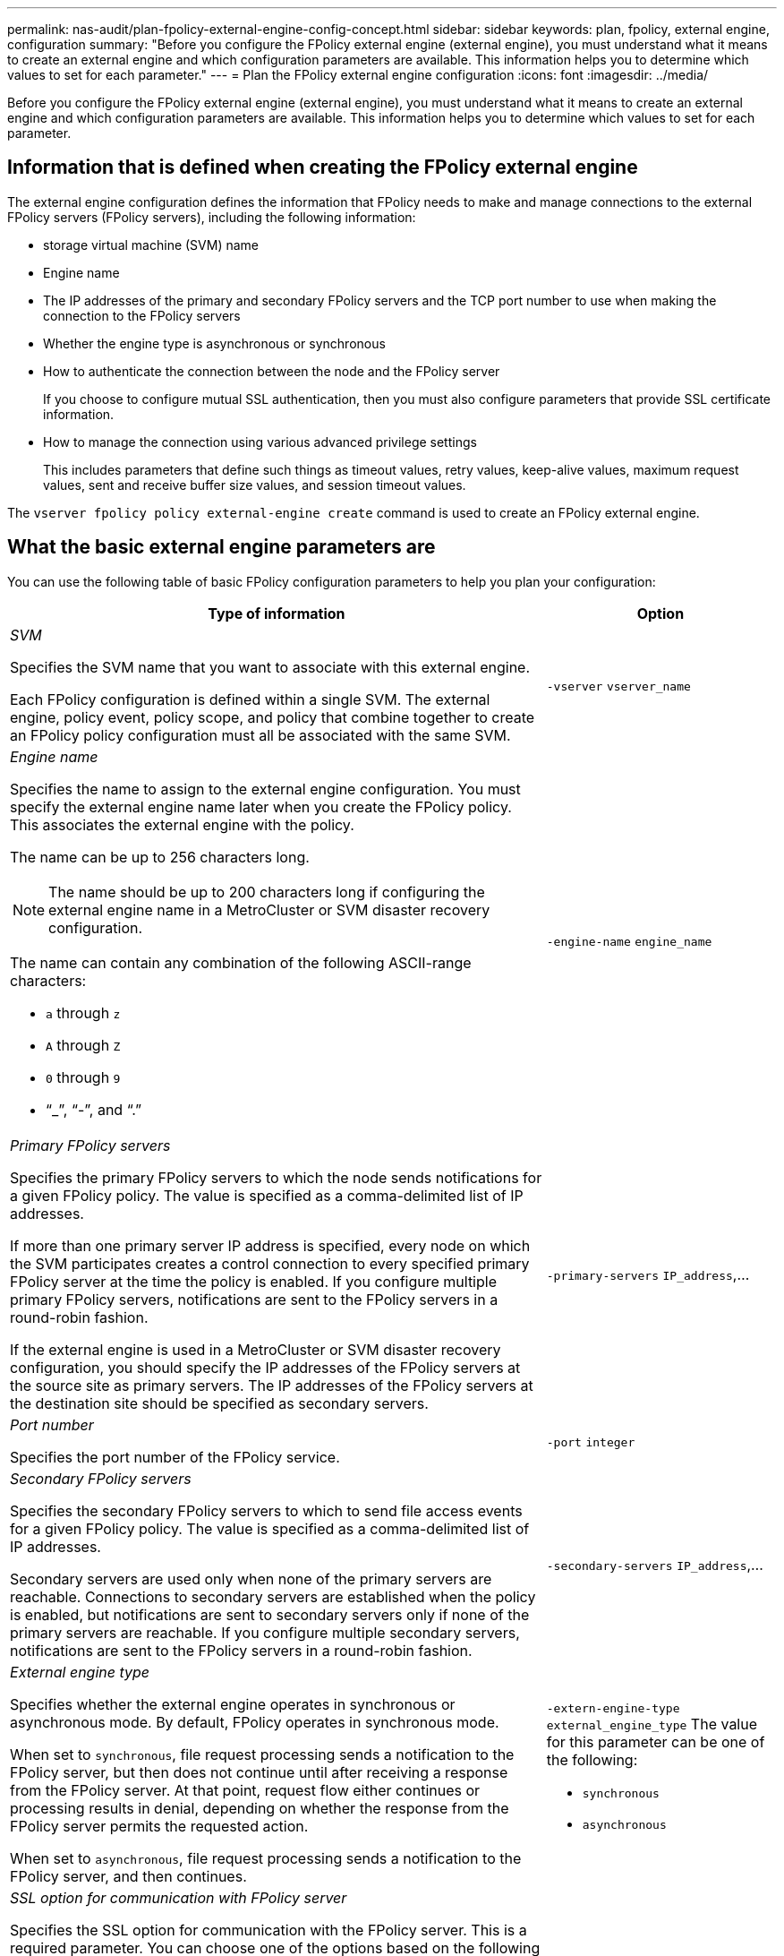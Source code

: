 ---
permalink: nas-audit/plan-fpolicy-external-engine-config-concept.html
sidebar: sidebar
keywords: plan, fpolicy, external engine, configuration
summary: "Before you configure the FPolicy external engine (external engine), you must understand what it means to create an external engine and which configuration parameters are available. This information helps you to determine which values to set for each parameter."
---
= Plan the FPolicy external engine configuration
:icons: font
:imagesdir: ../media/

[.lead]
Before you configure the FPolicy external engine (external engine), you must understand what it means to create an external engine and which configuration parameters are available. This information helps you to determine which values to set for each parameter.

== Information that is defined when creating the FPolicy external engine

The external engine configuration defines the information that FPolicy needs to make and manage connections to the external FPolicy servers (FPolicy servers), including the following information:

* storage virtual machine (SVM) name
* Engine name
* The IP addresses of the primary and secondary FPolicy servers and the TCP port number to use when making the connection to the FPolicy servers
* Whether the engine type is asynchronous or synchronous
* How to authenticate the connection between the node and the FPolicy server
+
If you choose to configure mutual SSL authentication, then you must also configure parameters that provide SSL certificate information.

* How to manage the connection using various advanced privilege settings
+
This includes parameters that define such things as timeout values, retry values, keep-alive values, maximum request values, sent and receive buffer size values, and session timeout values.

The `vserver fpolicy policy external-engine create` command is used to create an FPolicy external engine.

== What the basic external engine parameters are

You can use the following table of basic FPolicy configuration parameters to help you plan your configuration:

[cols="70,30"]
|===

h| Type of information h| Option

a|
_SVM_

Specifies the SVM name that you want to associate with this external engine.

Each FPolicy configuration is defined within a single SVM. The external engine, policy event, policy scope, and policy that combine together to create an FPolicy policy configuration must all be associated with the same SVM.

a|
`-vserver` `vserver_name`
a|
_Engine name_

Specifies the name to assign to the external engine configuration. You must specify the external engine name later when you create the FPolicy policy. This associates the external engine with the policy.

The name can be up to 256 characters long.

[NOTE]
====
The name should be up to 200 characters long if configuring the external engine name in a MetroCluster or SVM disaster recovery configuration.
====

The name can contain any combination of the following ASCII-range characters:

* `a` through `z`
* `A` through `Z`
* `0` through `9`
* "`_`", "`-`", and "`.`"

a|
`-engine-name` `engine_name`
a|
_Primary FPolicy servers_

Specifies the primary FPolicy servers to which the node sends notifications for a given FPolicy policy. The value is specified as a comma-delimited list of IP addresses.

If more than one primary server IP address is specified, every node on which the SVM participates creates a control connection to every specified primary FPolicy server at the time the policy is enabled. If you configure multiple primary FPolicy servers, notifications are sent to the FPolicy servers in a round-robin fashion.

If the external engine is used in a MetroCluster or SVM disaster recovery configuration, you should specify the IP addresses of the FPolicy servers at the source site as primary servers. The IP addresses of the FPolicy servers at the destination site should be specified as secondary servers.

a|
`-primary-servers` `IP_address`,...
a|
_Port number_

Specifies the port number of the FPolicy service.

a|
`-port` `integer`
a|
_Secondary FPolicy servers_

Specifies the secondary FPolicy servers to which to send file access events for a given FPolicy policy. The value is specified as a comma-delimited list of IP addresses.

Secondary servers are used only when none of the primary servers are reachable. Connections to secondary servers are established when the policy is enabled, but notifications are sent to secondary servers only if none of the primary servers are reachable. If you configure multiple secondary servers, notifications are sent to the FPolicy servers in a round-robin fashion.

a|
`-secondary-servers` `IP_address`,...
a|
_External engine type_

Specifies whether the external engine operates in synchronous or asynchronous mode. By default, FPolicy operates in synchronous mode.

When set to `synchronous`, file request processing sends a notification to the FPolicy server, but then does not continue until after receiving a response from the FPolicy server. At that point, request flow either continues or processing results in denial, depending on whether the response from the FPolicy server permits the requested action.

When set to `asynchronous`, file request processing sends a notification to the FPolicy server, and then continues.

a|
`-extern-engine-type` `external_engine_type` The value for this parameter can be one of the following:

* `synchronous`
* `asynchronous`

a|
_SSL option for communication with FPolicy server_

Specifies the SSL option for communication with the FPolicy server. This is a required parameter. You can choose one of the options based on the following information:

* When set to `no-auth`, no authentication takes place.
+
The communication link is established over TCP.

* When set to `server-auth`, the SVM authenticates the FPolicy server using SSL server authentication.
* When set to `mutual-auth`, mutual authentication takes place between the SVM and the FPolicy server; the SVM authenticates the FPolicy server, and the FPolicy server authenticates the SVM.
+
If you choose to configure mutual SSL authentication, then you must also configure the `-certificate-common-name`, `-certificate-serial`, and `-certifcate-ca` parameters.

a|
`-ssl-option` {`no-auth`\|`server-auth`\|`mutual-auth`}
a|
_Certificate FQDN or custom common name_

Specifies the certificate name used if SSL authentication between the SVM and the FPolicy server is configured. You can specify the certificate name as an FQDN or as a custom common name.

If you specify `mutual-auth` for the `-ssl-option` parameter, you must specify a value for the `-certificate-common-name` parameter.

a|
`-certificate-common-name` `text`
a|
_Certificate serial number_

Specifies the serial number of the certificate used for authentication if SSL authentication between the SVM and the FPolicy server is configured.

If you specify `mutual-auth` for the `-ssl-option` parameter, you must specify a value for the `-certificate-serial` parameter.

a|
`-certificate-serial` `text`
a|
_Certificate authority_

Specifies the CA name of the certificate used for authentication if SSL authentication between the SVM and the FPolicy server is configured.

If you specify `mutual-auth` for the `-ssl-option` parameter, you must specify a value for the `-certificate-ca` parameter.

a|
`-certificate-ca` `text`

a|
_External engine format_

Specifies the format of the Fpolicy notification messages sent to the external engine. The default value for this parameter is `xml`.

Beginning with ONTAP 9.11.1, the notification messages can be encoded in binary form using Google Protobuf when `protobuf` is specified. Before setting `protobuf`, ensure that the Fpolicy server also supports Protobuf deserialization.
a|
`[ -extern-engine-format {xml\|protobuf} ]`
|===

== What the advanced external engine options are

You can use the following table of advanced FPolicy configuration parameters as you plan whether to customize your configuration with advanced parameters. You use these parameters to modify communication behavior between the cluster nodes and the FPolicy servers:

[cols="70,30"]
|===

h| Type of information h| Option
a|
_Timeout for canceling a request_

Specifies the time interval in hours (`h`), minutes (`m`), or seconds (`s`) that the node waits for a response from the FPolicy server.

If the timeout interval passes, the node sends a cancel request to the FPolicy server. The node then sends the notification to an alternate FPolicy server. This timeout helps in handling an FPolicy server that is not responding, which can improve SMB/NFS client response. Also, canceling requests after a timeout period can help in releasing system resources because the notification request is moved from a down/bad FPolicy server to an alternate FPolicy server.

The range for this value is `0` through `100`. If the value is set to `0`, the option is disabled and cancel request messages are not sent to the FPolicy server. The default is `20s`.

a|
`-reqs-cancel-timeout` `integer`[h\|m\|s]
a|
_Timeout for aborting a request_

Specifies the timeout in hours (`h`), minutes (`m`), or seconds (`s`) for aborting a request.

The range for this value is `0` through `200`.

a|
`-reqs-abort-timeout` `` `integer`[h\|m\|s]
a|
_Interval for sending status requests_

Specifies the interval in hours (`h`), minutes (`m`), or seconds (`s`) after which a status request is sent to the FPolicy server.

The range for this value is `0` through `50`. If the value is set to `0`, the option is disabled and status request messages are not sent to the FPolicy server. The default is `10s`.

a|
`-status-req-interval` `integer`[h\|m\|s]
a|
_Maximum outstanding requests on the FPolicy server_

Specifies the maximum number of outstanding requests that can be queued on the FPolicy server.

The range for this value is `1` through `10000`. The default is `50`.

a|
`-max-server-reqs` `integer`
a|
_Timeout for disconnecting a nonresponsive FPolicy server_

Specifies the time interval in hours (`h`), minutes (`m`), or seconds (`s`) after which the connection to the FPolicy server is terminated.

The connection is terminated after the timeout period only if the FPolicy server's queue contains the maximum allowed requests and no response is received within the timeout period. The maximum allowed number of requests is either `50` (the default) or the number specified by the `max-server-reqs-` parameter.

The range for this value is `1` through `100`. The default is `60s`.

a|
`-server-progress-timeout` `integer`[h\|m\|s]
a|
_Interval for sending keep-alive messages to the FPolicy server_

Specifies the time interval in hours (`h`), minutes (`m`), or seconds (`s`) at which keep-alive messages are sent to the FPolicy server.

Keep-alive messages detect half-open connections.

The range for this value is `10` through `600`. If the value is set to `0`, the option is disabled and keep-alive messages are prevented from being sent to the FPolicy servers. The default is `120s`.

a|
`-keep-alive-interval-` `integer`[h\|m\|s]
a|
_Maximum reconnect attempts_

Specifies the maximum number of times the SVM attempts to reconnect to the FPolicy server after the connection has been broken.

The range for this value is `0` through `20`. The default is `5`.

a|
`-max-connection-retries` `integer`
a|
_Receive buffer size_

Specifies the receive buffer size of the connected socket for the FPolicy server.

The default value is set to 256 kilobytes (Kb). When the value is set to 0, the size of the receive buffer is set to a value defined by the system.

For example, if the default receive buffer size of the socket is 65536 bytes, by setting the tunable value to 0, the socket buffer size is set to 65536 bytes. You can use any non-default value to set the size (in bytes) of the receive buffer.

a|
`-recv-buffer-size` `integer`
a|
_Send buffer size_

Specifies the send buffer size of the connected socket for the FPolicy server.

The default value is set to 256 kilobytes (Kb). When the value is set to 0, the size of the send buffer is set to a value defined by the system.

For example, if the default send buffer size of the socket is set to 65536 bytes, by setting the tunable value to 0, the socket buffer size is set to 65536 bytes. You can use any non-default value to set the size (in bytes) of the send buffer.

a|
`-send-buffer-size` `integer`
a|
_Timeout for purging a session ID during reconnection_

Specifies the interval in hours (`h`), minutes (`m`), or seconds (`s`) after which a new session ID is sent to the FPolicy server during reconnection attempts.

If the connection between the storage controller and the FPolicy server is terminated and reconnection is made within the `-session-timeout` interval, the old session ID is sent to FPolicy server so that it can send responses for old notifications.

The default value is set to 10 seconds.

a|
`-session-timeout` [``integer``h][``integer``m][``integer``s]
|===

// 2022-03-28, BURT 1454887
